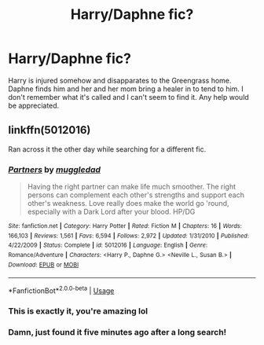 #+TITLE: Harry/Daphne fic?

* Harry/Daphne fic?
:PROPERTIES:
:Author: KingSouma
:Score: 4
:DateUnix: 1587249912.0
:DateShort: 2020-Apr-19
:FlairText: What's That Fic?
:END:
Harry is injured somehow and disapparates to the Greengrass home. Daphne finds him and her and her mom bring a healer in to tend to him. I don't remember what it's called and I can't seem to find it. Any help would be appreciated.


** linkffn(5012016)

Ran across it the other day while searching for a different fic.
:PROPERTIES:
:Author: iamspambot
:Score: 5
:DateUnix: 1587251152.0
:DateShort: 2020-Apr-19
:END:

*** [[https://www.fanfiction.net/s/5012016/1/][*/Partners/*]] by [[https://www.fanfiction.net/u/1510989/muggledad][/muggledad/]]

#+begin_quote
  Having the right partner can make life much smoother. The right persons can complement each other's strengths and support each other's weakness. Love really does make the world go 'round, especially with a Dark Lord after your blood. HP/DG
#+end_quote

^{/Site/:} ^{fanfiction.net} ^{*|*} ^{/Category/:} ^{Harry} ^{Potter} ^{*|*} ^{/Rated/:} ^{Fiction} ^{M} ^{*|*} ^{/Chapters/:} ^{16} ^{*|*} ^{/Words/:} ^{166,103} ^{*|*} ^{/Reviews/:} ^{1,561} ^{*|*} ^{/Favs/:} ^{6,594} ^{*|*} ^{/Follows/:} ^{2,972} ^{*|*} ^{/Updated/:} ^{1/31/2010} ^{*|*} ^{/Published/:} ^{4/22/2009} ^{*|*} ^{/Status/:} ^{Complete} ^{*|*} ^{/id/:} ^{5012016} ^{*|*} ^{/Language/:} ^{English} ^{*|*} ^{/Genre/:} ^{Romance/Adventure} ^{*|*} ^{/Characters/:} ^{<Harry} ^{P.,} ^{Daphne} ^{G.>} ^{<Neville} ^{L.,} ^{Susan} ^{B.>} ^{*|*} ^{/Download/:} ^{[[http://www.ff2ebook.com/old/ffn-bot/index.php?id=5012016&source=ff&filetype=epub][EPUB]]} ^{or} ^{[[http://www.ff2ebook.com/old/ffn-bot/index.php?id=5012016&source=ff&filetype=mobi][MOBI]]}

--------------

*FanfictionBot*^{2.0.0-beta} | [[https://github.com/tusing/reddit-ffn-bot/wiki/Usage][Usage]]
:PROPERTIES:
:Author: FanfictionBot
:Score: 1
:DateUnix: 1587251169.0
:DateShort: 2020-Apr-19
:END:


*** This is exactly it, you're amazing lol
:PROPERTIES:
:Author: KingSouma
:Score: 1
:DateUnix: 1587263066.0
:DateShort: 2020-Apr-19
:END:


*** Damn, just found it five minutes ago after a long search!
:PROPERTIES:
:Author: ceplma
:Score: 1
:DateUnix: 1587281909.0
:DateShort: 2020-Apr-19
:END:
